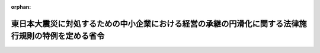 .. _423M60000400067_20210802_503M60000400065:

:orphan:

====================================================================================================
東日本大震災に対処するための中小企業における経営の承継の円滑化に関する法律施行規則の特例を定める省令
====================================================================================================

.. raw:: html
    
    
    <main id="contentsLaw" class="active">
    <div id="innerDocument" class="active">
    
    
    
    
    <div style="margin-bottom: 12px;">
    <div id="lawTitleNo" style="font-size: 1.067rem; font-weight: bold;" class="_shokanBoxParent">平成二十三年経済産業省令第六十七号<div class="_shokanBox"></div>
    <div class="_inyoBox" id="_inyo_"></div>
    </div>
    <div id="lawTitle" style="margin-left: 3rem; font-size: 1.5rem; font-weight: bold; line-height: 1.25em;" class="_shokanBoxParent">
    <span data-xpath="">東日本大震災に対処するための中小企業における経営の承継の円滑化に関する法律施行規則の特例を定める省令</span><div class="_shokanBox" id="_shokan_"><div class="_shokanBtnIcons"></div></div>
    <div class="_inyoBox" id="_inyo_"></div>
    </div>
    </div><section id="EnactStatement" class="active EnactStatement"><div class="_div_EnactStatement _shokanBoxParent" style="text-indent: 1em;">
    <span data-xpath="">中小企業における経営の承継の円滑化に関する法律（平成二十年法律第三十三号）第十二条の規定に基づき、並びに同法を実施するため、東日本大震災に対処するための中小企業における経営の承継の円滑化に関する法律施行規則の特例を定める省令を次のとおり定める。</span><div class="_shokanBox" id="_shokan_"><div class="_shokanBtnIcons"></div></div>
    <div class="_inyoBox" id="_inyo_"></div>
    </div></section><section id="MainProvision" class="active MainProvision"><section id="" class="active Article"><div style="margin-left: 1em; font-weight: bold;" class="_div_ArticleCaption _shokanBoxParent">
    <span data-xpath="">（定義）</span><div class="_shokanBox" id="_shokan_"><div class="_shokanBtnIcons"></div></div>
    <div class="_inyoBox" id="_inyo_"></div>
    </div>
    <div style="margin-left: 1em; text-indent: -1em;" id="" class="_div_ArticleTitle _shokanBoxParent">
    <span style="font-weight: bold;">第一条</span>　<span data-xpath="">この省令において「東日本大震災」とは、平成二十三年三月十一日に発生した東北地方太平洋沖地震及びこれに伴う原子力発電所の事故による災害をいう。</span><div class="_shokanBox" id="_shokan_"><div class="_shokanBtnIcons"></div></div>
    <div class="_inyoBox" id="_inyo_"></div>
    </div>
    <div style="margin-left: 1em; text-indent: -1em;" class="_div_ParagraphSentence _shokanBoxParent">
    <span style="font-weight: bold;">２</span>　<span data-xpath="">この省令において「中小企業者」とは、中小企業における経営の承継の円滑化に関する法律（以下「法」という。）第二条に規定する中小企業者をいう。</span><div class="_shokanBox" id="_shokan_"><div class="_shokanBtnIcons"></div></div>
    <div class="_inyoBox" id="_inyo_"></div>
    </div>
    <div style="margin-left: 1em; text-indent: -1em;" class="_div_ParagraphSentence _shokanBoxParent">
    <span style="font-weight: bold;">３</span>　<span data-xpath="">この省令において「特定贈与認定中小企業者」とは、中小企業における経営の承継の円滑化に関する法律施行規則（平成二十一年経済産業省令第二十二号。以下「規則」という。）第九条第二項に規定する特別贈与認定中小企業者のうち、法第十二条第一項の認定（規則第六条第一項第七号の事由に係るものに限る。）に係る贈与（遺贈（贈与をした者（以下「贈与者」という。）の死亡により効力を生ずる贈与を含む。以下同じ。）に含まれる贈与を除く。以下同じ。）の時が東日本大震災の発生前であった中小企業者をいう。</span><div class="_shokanBox" id="_shokan_"><div class="_shokanBtnIcons"></div></div>
    <div class="_inyoBox" id="_inyo_"></div>
    </div>
    <div style="margin-left: 1em; text-indent: -1em;" class="_div_ParagraphSentence _shokanBoxParent">
    <span style="font-weight: bold;">４</span>　<span data-xpath="">この省令において「特定相続認定中小企業者」とは、規則第九条第三項に規定する特別相続認定中小企業者のうち、法第十二条第一項の認定（規則第六条第一項第八号の事由に係るものに限る。）に係る相続の開始の日が、法の施行の日（平成二十年十月一日）からこの省令の施行の日（以下「施行日」という。）以後六月を経過する日までの間である中小企業者をいう。</span><div class="_shokanBox" id="_shokan_"><div class="_shokanBtnIcons"></div></div>
    <div class="_inyoBox" id="_inyo_"></div>
    </div>
    <div style="margin-left: 1em; text-indent: -1em;" class="_div_ParagraphSentence _shokanBoxParent">
    <span style="font-weight: bold;">５</span>　<span data-xpath="">この省令において「贈与認定前中小企業者」とは、中小企業者の代表者（当該代表者に係る贈与者からの贈与の時以後において代表者である者に限る。）が東日本大震災の発生前に贈与により取得した当該中小企業者の株式等（株式（株主総会において決議をすることができる事項の全部につき議決権を行使することができない株式を除く。）又は持分をいう。以下同じ。）に係る贈与税を納付することが見込まれる場合において、法第十二条第一項の認定（規則第六条第一項第七号の事由に係るものに限る。）を受けようとする会社である中小企業者をいう。</span><div class="_shokanBox" id="_shokan_"><div class="_shokanBtnIcons"></div></div>
    <div class="_inyoBox" id="_inyo_"></div>
    </div>
    <div style="margin-left: 1em; text-indent: -1em;" class="_div_ParagraphSentence _shokanBoxParent">
    <span style="font-weight: bold;">６</span>　<span data-xpath="">この省令において「相続認定前中小企業者」とは、中小企業者の代表者（当該代表者の被相続人（遺贈をした者を含む。）の相続の開始の日の翌日から五月を経過する日以後において代表者である者に限る。）が法の施行の日（平成二十年十月一日）から施行日以後六月を経過する日までの間に相続又は遺贈により取得した当該中小企業者の株式等に係る相続税を納付することが見込まれる場合において、法第十二条第一項の認定（規則第六条第一項第八号の事由に係るものに限る。）を受けようとする会社である中小企業者をいう。</span><div class="_shokanBox" id="_shokan_"><div class="_shokanBtnIcons"></div></div>
    <div class="_inyoBox" id="_inyo_"></div>
    </div>
    <div style="margin-left: 1em; text-indent: -1em;" class="_div_ParagraphSentence _shokanBoxParent">
    <span style="font-weight: bold;">７</span>　<span data-xpath="">この省令において「常時使用する従業員」とは、規則第一条第六項に規定する常時使用する従業員をいう。</span><div class="_shokanBox" id="_shokan_"><div class="_shokanBtnIcons"></div></div>
    <div class="_inyoBox" id="_inyo_"></div>
    </div>
    <div style="margin-left: 1em; text-indent: -1em;" class="_div_ParagraphSentence _shokanBoxParent">
    <span style="font-weight: bold;">８</span>　<span data-xpath="">この省令において「警戒区域設定指示等」とは、平成二十三年三月十一日に発生した東北地方太平洋沖地震に伴う原子力発電所の事故に関して原子力災害対策特別措置法（平成十一年法律第百五十六号）第十五条第三項又は第二十条第二項の規定により内閣総理大臣又は原子力災害対策本部長（同法第十七条第一項に規定する原子力災害対策本部長をいう。）が市町村長又は都道府県知事に対して行った次に掲げる指示をいう。</span><div class="_shokanBox" id="_shokan_"><div class="_shokanBtnIcons"></div></div>
    <div class="_inyoBox" id="_inyo_"></div>
    </div>
    <div id="" style="margin-left: 2em; text-indent: -1em;" class="_div_ItemSentence _shokanBoxParent">
    <span style="font-weight: bold;">一</span>　<span data-xpath="">原子力災害対策特別措置法第二十八条第二項の規定により読み替えて適用される災害対策基本法（昭和三十六年法律第二百二十三号）第六十三条第一項の規定による警戒区域の設定を行うことの指示</span><div class="_shokanBox" id="_shokan_"><div class="_shokanBtnIcons"></div></div>
    <div class="_inyoBox" id="_inyo_"></div>
    </div>
    <div id="" style="margin-left: 2em; text-indent: -1em;" class="_div_ItemSentence _shokanBoxParent">
    <span style="font-weight: bold;">二</span>　<span data-xpath="">住民に対し避難のための立退きを行うことを求める指示、勧告、助言その他の行為を行うことの指示</span><div class="_shokanBox" id="_shokan_"><div class="_shokanBtnIcons"></div></div>
    <div class="_inyoBox" id="_inyo_"></div>
    </div></section><section id="" class="active Article"><div style="margin-left: 1em; font-weight: bold;" class="_div_ArticleCaption _shokanBoxParent">
    <span data-xpath="">（東日本大震災により被害を受けた中小企業者に対する経済産業大臣の確認）</span><div class="_shokanBox" id="_shokan_"><div class="_shokanBtnIcons"></div></div>
    <div class="_inyoBox" id="_inyo_"></div>
    </div>
    <div style="margin-left: 1em; text-indent: -1em;" id="" class="_div_ArticleTitle _shokanBoxParent">
    <span style="font-weight: bold;">第二条</span>　<span data-xpath="">特定贈与認定中小企業者、特定相続認定中小企業者、贈与認定前中小企業者又は相続認定前中小企業者（以下「震災特例中小企業者」と総称する。）は、それぞれ次に掲げる事由のいずれかに該当することについて、経済産業大臣の確認を受けることができる。</span><div class="_shokanBox" id="_shokan_"><div class="_shokanBtnIcons"></div></div>
    <div class="_inyoBox" id="_inyo_"></div>
    </div>
    <div id="" style="margin-left: 2em; text-indent: -1em;" class="_div_ItemSentence _shokanBoxParent">
    <span style="font-weight: bold;">一</span>　<span data-xpath="">平成二十三年三月十日における当該震災特例中小企業者の資産の帳簿価額の総額に対する当該震災特例中小企業者の次に掲げる資産（規則第一条第十七項第二号に規定する特定資産を除く。）の帳簿価額の合計額の割合が百分の三十以上であること。</span><div class="_shokanBox" id="_shokan_"><div class="_shokanBtnIcons"></div></div>
    <div class="_inyoBox" id="_inyo_"></div>
    </div>
    <div style="margin-left: 3em; text-indent: -1em;" class="_div_Subitem1Sentence _shokanBoxParent">
    <span style="font-weight: bold;">イ</span>　<span data-xpath="">東日本大震災により滅失（通常の修繕によっては原状回復が困難な損壊を含む。）をした資産</span><div class="_shokanBox" id="_shokan_"><div class="_shokanBtnIcons"></div></div>
    <div class="_inyoBox"></div>
    </div>
    <div style="margin-left: 3em; text-indent: -1em;" class="_div_Subitem1Sentence _shokanBoxParent">
    <span style="font-weight: bold;">ロ</span>　<span data-xpath="">警戒区域設定指示等が行われた日において当該警戒区域設定指示等の対象区域内に所在していた資産（イに掲げるものを除く。）</span><div class="_shokanBox" id="_shokan_"><div class="_shokanBtnIcons"></div></div>
    <div class="_inyoBox"></div>
    </div>
    <div id="" style="margin-left: 2em; text-indent: -1em;" class="_div_ItemSentence _shokanBoxParent">
    <span style="font-weight: bold;">二</span>　<span data-xpath="">当該震災特例中小企業者の平成二十三年三月十日における常時使用する従業員の数に対する当該震災特例中小企業者の次に掲げる事業所（以下「被災事業所」という。）の常時使用する従業員の数の合計数の割合が百分の二十以上であること。</span><div class="_shokanBox" id="_shokan_"><div class="_shokanBtnIcons"></div></div>
    <div class="_inyoBox" id="_inyo_"></div>
    </div>
    <div style="margin-left: 3em; text-indent: -1em;" class="_div_Subitem1Sentence _shokanBoxParent">
    <span style="font-weight: bold;">イ</span>　<span data-xpath="">平成二十三年三月十一日から同年九月十日までの間継続して常時使用する従業員が当該震災特例中小企業者の本来の業務に従事することができないと認められる事業所（東日本大震災により滅失し、又はその全部若しくは一部が損壊したものに限る。）において、同年三月十日に使用していた常時使用する従業員の数</span><div class="_shokanBox" id="_shokan_"><div class="_shokanBtnIcons"></div></div>
    <div class="_inyoBox"></div>
    </div>
    <div style="margin-left: 3em; text-indent: -1em;" class="_div_Subitem1Sentence _shokanBoxParent">
    <span style="font-weight: bold;">ロ</span>　<span data-xpath="">警戒区域設定指示等が行われた日において当該警戒区域設定指示等の対象区域内に所在していた事業所（イの事業所を除く。）において、同日の前日に使用していた常時使用する従業員の数</span><div class="_shokanBox" id="_shokan_"><div class="_shokanBtnIcons"></div></div>
    <div class="_inyoBox"></div>
    </div>
    <div id="" style="margin-left: 2em; text-indent: -1em;" class="_div_ItemSentence _shokanBoxParent">
    <span style="font-weight: bold;">三</span>　<span data-xpath="">当該震災特例中小企業者（東日本大震災の発生直前において指定地域（東日本大震災の被災者等に係る国税関係法律の臨時特例に関する法律（平成二十三年法律第二十九号）第三十四条第一項に規定する指定地域をいう。）内に本店を有していた会社又は現にその事業の用に供していた建物が東日本大震災により滅失若しくは損壊をした会社に限る。）のイに掲げる金額に対するロに掲げる金額の割合が百分の七十以下であること。</span><div class="_shokanBox" id="_shokan_"><div class="_shokanBtnIcons"></div></div>
    <div class="_inyoBox" id="_inyo_"></div>
    </div>
    <div style="margin-left: 3em; text-indent: -1em;" class="_div_Subitem1Sentence _shokanBoxParent">
    <span style="font-weight: bold;">イ</span>　<span data-xpath="">平成二十二年三月十一日から同年九月十日までの間における売上金額</span><div class="_shokanBox" id="_shokan_"><div class="_shokanBtnIcons"></div></div>
    <div class="_inyoBox"></div>
    </div>
    <div style="margin-left: 3em; text-indent: -1em;" class="_div_Subitem1Sentence _shokanBoxParent">
    <span style="font-weight: bold;">ロ</span>　<span data-xpath="">平成二十三年三月十一日から同年九月十日までの間における売上金額</span><div class="_shokanBox" id="_shokan_"><div class="_shokanBtnIcons"></div></div>
    <div class="_inyoBox"></div>
    </div>
    <div style="margin-left: 1em; text-indent: -1em;" class="_div_ParagraphSentence _shokanBoxParent">
    <span style="font-weight: bold;">２</span>　<span data-xpath="">前項の確認を受けようとする震災特例中小企業者は、特定贈与認定中小企業者及び特定相続認定中小企業者（法第十二条第一項の認定（規則第六条第一項第八号の事由に係るものに限る。）に係る相続の開始の日が施行日前であった中小企業者に限る。）にあっては施行日から施行日以後一年を経過する日までの間に、特定相続認定中小企業者（当該認定に係る相続の開始の日が施行日から施行日以後六月を経過する日までの間である中小企業者に限る。）、贈与認定前中小企業者及び相続認定前中小企業者にあっては規則第七条第二項又は第三項に規定する提出期限までに、様式第一による申請書に、当該申請書の写し一通及び次の各号に掲げる確認の区分に応じ当該各号に定める書類（当該確認に係る事由のうち当該震災特例中小企業者に生じているものを証するために必要なものに限る。）を添付して、経済産業大臣に提出するものとする。</span><span data-xpath="">ただし、当該一年を経過する日又は当該提出期限（以下この項において「期限」と総称する。）までに提出されなかった場合においても、経済産業大臣が期限内に提出されなかったことについて提出者の責めに帰することができないやむを得ない事情があると認める場合において、当該事情がやんだ後遅滞なく当該申請書及び当該事情の詳細を記載した書類が提出されたときは、当該申請書が当該期限内に提出されたものとみなす。</span><div class="_shokanBox" id="_shokan_"><div class="_shokanBtnIcons"></div></div>
    <div class="_inyoBox" id="_inyo_"></div>
    </div>
    <div id="" style="margin-left: 2em; text-indent: -1em;" class="_div_ItemSentence _shokanBoxParent">
    <span style="font-weight: bold;">一</span>　<span data-xpath="">前項の確認（同項第一号に係るものに限る。）</span><div class="_shokanBox" id="_shokan_"><div class="_shokanBtnIcons"></div></div>
    <div class="_inyoBox" id="_inyo_"></div>
    </div>
    <div style="margin-left: 3em; text-indent: -1em;" class="_div_Subitem1Sentence _shokanBoxParent">
    <span style="font-weight: bold;">イ</span>　<span data-xpath="">当該震災特例中小企業者の貸借対照表その他の書類で平成二十三年三月十日における当該震災特例中小企業者の資産の帳簿価額の総額並びに前項第一号イ及びロに規定する資産の帳簿価額の合計額を証するもの</span><div class="_shokanBox" id="_shokan_"><div class="_shokanBtnIcons"></div></div>
    <div class="_inyoBox"></div>
    </div>
    <div style="margin-left: 3em; text-indent: -1em;" class="_div_Subitem1Sentence _shokanBoxParent">
    <span style="font-weight: bold;">ロ</span>　<span data-xpath="">前項第一号イに規定する資産の所在地の市町村長又は特別区の区長の証明書その他の書類で当該資産が東日本大震災により滅失（通常の修繕によっては原状回復が困難な損壊を含む。）をした旨を証するもの</span><div class="_shokanBox" id="_shokan_"><div class="_shokanBtnIcons"></div></div>
    <div class="_inyoBox"></div>
    </div>
    <div style="margin-left: 3em; text-indent: -1em;" class="_div_Subitem1Sentence _shokanBoxParent">
    <span style="font-weight: bold;">ハ</span>　<span data-xpath="">前項第一号ロに規定する資産が警戒区域設定指示等が行われた日において当該警戒区域設定指示等の対象区域内に所在していた旨を証する書類</span><div class="_shokanBox" id="_shokan_"><div class="_shokanBtnIcons"></div></div>
    <div class="_inyoBox"></div>
    </div>
    <div style="margin-left: 3em; text-indent: -1em;" class="_div_Subitem1Sentence _shokanBoxParent">
    <span style="font-weight: bold;">ニ</span>　<span data-xpath="">イからハまでに掲げるもののほか、前項の確認（同項第一号に係るものに限る。）の参考となる書類</span><div class="_shokanBox" id="_shokan_"><div class="_shokanBtnIcons"></div></div>
    <div class="_inyoBox"></div>
    </div>
    <div id="" style="margin-left: 2em; text-indent: -1em;" class="_div_ItemSentence _shokanBoxParent">
    <span style="font-weight: bold;">二</span>　<span data-xpath="">前項の確認（同項第二号に係るものに限る。）</span><div class="_shokanBox" id="_shokan_"><div class="_shokanBtnIcons"></div></div>
    <div class="_inyoBox" id="_inyo_"></div>
    </div>
    <div style="margin-left: 3em; text-indent: -1em;" class="_div_Subitem1Sentence _shokanBoxParent">
    <span style="font-weight: bold;">イ</span>　<span data-xpath="">平成二十三年三月十日又は警戒区域設定指示等が行われた日の前日における当該震災特例中小企業者の規則第一条第六項に規定する従業員数証明書（被災事業所の常時使用する従業員の数が当該従業員数証明書に記載された事項によって明らかにすることができないときは、当該従業員数証明書及び当該被災事業所の常時使用する従業員の数を明らかにする書類）</span><div class="_shokanBox" id="_shokan_"><div class="_shokanBtnIcons"></div></div>
    <div class="_inyoBox"></div>
    </div>
    <div style="margin-left: 3em; text-indent: -1em;" class="_div_Subitem1Sentence _shokanBoxParent">
    <span style="font-weight: bold;">ロ</span>　<span data-xpath="">前項第二号イに規定する事業所の常時使用する従業員が平成二十三年三月十一日から同年九月十日までの間継続して当該震災特例中小企業者の本来の業務に従事することができなかったことを証する書類</span><div class="_shokanBox" id="_shokan_"><div class="_shokanBtnIcons"></div></div>
    <div class="_inyoBox"></div>
    </div>
    <div style="margin-left: 3em; text-indent: -1em;" class="_div_Subitem1Sentence _shokanBoxParent">
    <span style="font-weight: bold;">ハ</span>　<span data-xpath="">前項第二号イに規定する事業所の所在地の市町村長又は特別区の区長の証明書その他の書類で当該事業所が東日本大震災により滅失し、又はその全部若しくは一部が損壊した旨を証するもの</span><div class="_shokanBox" id="_shokan_"><div class="_shokanBtnIcons"></div></div>
    <div class="_inyoBox"></div>
    </div>
    <div style="margin-left: 3em; text-indent: -1em;" class="_div_Subitem1Sentence _shokanBoxParent">
    <span style="font-weight: bold;">ニ</span>　<span data-xpath="">前項第二号ロに規定する事業所が警戒区域設定指示等が行われた日において当該警戒区域設定指示等の対象区域内に所在していた旨を証する書類</span><div class="_shokanBox" id="_shokan_"><div class="_shokanBtnIcons"></div></div>
    <div class="_inyoBox"></div>
    </div>
    <div style="margin-left: 3em; text-indent: -1em;" class="_div_Subitem1Sentence _shokanBoxParent">
    <span style="font-weight: bold;">ホ</span>　<span data-xpath="">イからニまでに掲げるもののほか、前項の確認（同項第二号に係るものに限る。）の参考となる書類</span><div class="_shokanBox" id="_shokan_"><div class="_shokanBtnIcons"></div></div>
    <div class="_inyoBox"></div>
    </div>
    <div id="" style="margin-left: 2em; text-indent: -1em;" class="_div_ItemSentence _shokanBoxParent">
    <span style="font-weight: bold;">三</span>　<span data-xpath="">前項の確認（同項第三号に係るものに限る。）</span><div class="_shokanBox" id="_shokan_"><div class="_shokanBtnIcons"></div></div>
    <div class="_inyoBox" id="_inyo_"></div>
    </div>
    <div style="margin-left: 3em; text-indent: -1em;" class="_div_Subitem1Sentence _shokanBoxParent">
    <span style="font-weight: bold;">イ</span>　<span data-xpath="">当該震災特例中小企業者の平成二十二年三月十一日から同年九月十日までの間における売上金額及び平成二十三年三月十一日から同年九月十日までの間における売上金額を証する書類</span><div class="_shokanBox" id="_shokan_"><div class="_shokanBtnIcons"></div></div>
    <div class="_inyoBox"></div>
    </div>
    <div style="margin-left: 3em; text-indent: -1em;" class="_div_Subitem1Sentence _shokanBoxParent">
    <span style="font-weight: bold;">ロ</span>　<span data-xpath="">当該震災特例中小企業者の登記事項証明書（東日本大震災の発生直前における本店所在地が記載されているものに限る。）</span><div class="_shokanBox" id="_shokan_"><div class="_shokanBtnIcons"></div></div>
    <div class="_inyoBox"></div>
    </div>
    <div style="margin-left: 3em; text-indent: -1em;" class="_div_Subitem1Sentence _shokanBoxParent">
    <span style="font-weight: bold;">ハ</span>　<span data-xpath="">前項第三号の建物が東日本大震災により被害を受けたことについて当該建物の所在地の市町村長又は特別区の区長の証明書その他の書類で当該建物が東日本大震災により滅失し、又は損壊した旨を証するもの</span><div class="_shokanBox" id="_shokan_"><div class="_shokanBtnIcons"></div></div>
    <div class="_inyoBox"></div>
    </div>
    <div style="margin-left: 3em; text-indent: -1em;" class="_div_Subitem1Sentence _shokanBoxParent">
    <span style="font-weight: bold;">ニ</span>　<span data-xpath="">イからハまでに掲げるもののほか、前項の確認（同項第三号に係るものに限る。）の参考となる書類</span><div class="_shokanBox" id="_shokan_"><div class="_shokanBtnIcons"></div></div>
    <div class="_inyoBox"></div>
    </div>
    <div style="margin-left: 1em; text-indent: -1em;" class="_div_ParagraphSentence _shokanBoxParent">
    <span style="font-weight: bold;">３</span>　<span data-xpath="">経済産業大臣は、前項の確認の申請を受けた場合において、第一項各号のいずれかに該当することについて確認をしたときは様式第二による確認書を交付し、当該確認をしない旨の決定をしたときは様式第三により申請者である震災特例中小企業者に対して通知しなければならない。</span><div class="_shokanBox" id="_shokan_"><div class="_shokanBtnIcons"></div></div>
    <div class="_inyoBox" id="_inyo_"></div>
    </div>
    <div style="margin-left: 1em; text-indent: -1em;" class="_div_ParagraphSentence _shokanBoxParent">
    <span style="font-weight: bold;">４</span>　<span data-xpath="">経済産業大臣は、第一項の確認を受けた震災特例中小企業者について、偽りその他不正の手段により当該確認を受けたことが判明したときは、その確認を取り消すことができる。</span><div class="_shokanBox" id="_shokan_"><div class="_shokanBtnIcons"></div></div>
    <div class="_inyoBox" id="_inyo_"></div>
    </div>
    <div style="margin-left: 1em; text-indent: -1em;" class="_div_ParagraphSentence _shokanBoxParent">
    <span style="font-weight: bold;">５</span>　<span data-xpath="">経済産業大臣は、前項の規定により確認を取り消したときは、様式第四により当該確認を受けていた震災特例中小企業者にその旨を通知しなければならない。</span><div class="_shokanBox" id="_shokan_"><div class="_shokanBtnIcons"></div></div>
    <div class="_inyoBox" id="_inyo_"></div>
    </div></section><section id="" class="active Article"><div style="margin-left: 1em; font-weight: bold;" class="_div_ArticleCaption _shokanBoxParent">
    <span data-xpath="">（経済産業大臣の認定の特例等）</span><div class="_shokanBox" id="_shokan_"><div class="_shokanBtnIcons"></div></div>
    <div class="_inyoBox" id="_inyo_"></div>
    </div>
    <div style="margin-left: 1em; text-indent: -1em;" id="" class="_div_ArticleTitle _shokanBoxParent">
    <span style="font-weight: bold;">第三条</span>　<span data-xpath="">特定贈与認定中小企業者が前条第一項の確認を受けた場合における規則第九条第二項第三号（常時使用する従業員の数）、第十二号（資産保有型会社）及び第十三号（資産運用型会社）の規定の適用については、次に定めるところによる。</span><div class="_shokanBox" id="_shokan_"><div class="_shokanBtnIcons"></div></div>
    <div class="_inyoBox" id="_inyo_"></div>
    </div>
    <div id="" style="margin-left: 2em; text-indent: -1em;" class="_div_ItemSentence _shokanBoxParent">
    <span style="font-weight: bold;">一</span>　<span data-xpath="">前条第一項の確認（同項第一号に係るものに限る。）を受けた特定贈与認定中小企業者が平成二十三年三月十一日以後に規則第九条第二項第三号、第十二号又は第十三号に規定する事実に該当することとなった場合であっても、当該特定贈与認定中小企業者は、これらの事実に該当しないものとみなす。</span><div class="_shokanBox" id="_shokan_"><div class="_shokanBtnIcons"></div></div>
    <div class="_inyoBox" id="_inyo_"></div>
    </div>
    <div id="" style="margin-left: 2em; text-indent: -1em;" class="_div_ItemSentence _shokanBoxParent">
    <span style="font-weight: bold;">二</span>　<span data-xpath="">前条第一項の確認（同項第二号に係るものに限る。）を受けた特定贈与認定中小企業者が平成二十三年三月十一日以後に規則第九条第二項第十二号若しくは第十三号に規定する事実に該当することとなった場合又は当該特定贈与認定中小企業者の贈与雇用判定期間（規則第九条第二項第三号の贈与雇用判定期間をいう。以下同じ。）の末日若しくは臨時贈与雇用判定期間（同号の臨時贈与雇用判定期間をいう。以下同じ。）の末日において、当該贈与雇用判定期間内若しくは当該臨時贈与雇用判定期間内に存する当該特定贈与認定中小企業者の贈与報告基準日（規則第十二条第一項に規定する贈与報告基準日をいう。以下同じ。）における被災事業所の常時使用する従業員の数の合計を当該贈与雇用判定期間内又は当該臨時贈与雇用判定期間内に存する当該贈与報告基準日の数で除して計算した数（その数に一未満の端数があるときは、その端数を切り上げた数）が、法第十二条第一項の認定（規則第六条第一項第七号の事由に係るものに限る。）に係る贈与の時における常時使用する従業員の数に百分の八十を乗じて計算した数（その数に一未満の端数があるときは、その端数を切り上げた数。以下この号において同じ。）を下回る数となったことにより当該特定贈与認定中小企業者が規則第九条第二項第三号に規定する事実に該当することとなった場合（当該特定贈与認定中小企業者の事業所のうちに被災事業所以外の事業所がある場合にあっては、当該贈与雇用判定期間の末日又は当該臨時贈与雇用判定期間の末日において、当該贈与雇用判定期間内又は当該臨時贈与雇用判定期間内に存する当該特定贈与認定中小企業者の当該贈与報告基準日における当該事業所の常時使用する従業員の数の合計を当該贈与雇用判定期間内又は当該臨時贈与雇用判定期間内に存する当該贈与報告基準日の数で除して計算した数（その数に一未満の端数があるときは、その端数を切り上げた数）が、当該認定に係る贈与の時における当該事業所の常時使用する従業員の数に百分の八十を乗じて計算した数を下回らない数である場合に限る。）であっても、当該特定贈与認定中小企業者は、これらの事実に該当しないものとみなす。</span><div class="_shokanBox" id="_shokan_"><div class="_shokanBtnIcons"></div></div>
    <div class="_inyoBox" id="_inyo_"></div>
    </div>
    <div id="" style="margin-left: 2em; text-indent: -1em;" class="_div_ItemSentence _shokanBoxParent">
    <span style="font-weight: bold;">三</span>　<span data-xpath="">前条第一項の確認（同項第三号に係るものに限る。）を受けた特定贈与認定中小企業者が平成二十三年三月十一日以後に規則第九条第二項第三号に規定する事実に該当することとなった場合であっても、各売上事業年度（規則第十二条第一項第六号に規定する贈与報告基準事業年度のうち、平成二十三年三月十一日の属する事業年度以前の事業年度を除いたものをいう。以下この号及び次号並びに次項において同じ。）における売上割合（当該特定贈与認定中小企業者の震災直前事業年度（平成二十三年三月十一日の属する事業年度の直前の事業年度をいう。以下この号及び次項において同じ。）における売上金額に当該売上事業年度の月数を乗じてこれを当該震災直前事業年度の月数で除して計算した金額に対する当該特定贈与認定中小企業者の当該売上事業年度における売上金額の割合をいう。以下この号及び次号並びに次項において同じ。）の合計を贈与雇用判定期間の末日又は臨時贈与雇用判定期間の末日において当該各売上事業年度の数で除して計算した割合（以下この号において「売上割合の平均値」という。）の次に掲げる場合の区分に応じた各雇用基準日（当該売上事業年度の翌事業年度中にある贈与報告基準日（以下次号及び次項において「特定基準日」という。）の翌日から一年を経過する日をいう。以下この号及び次項において同じ。）における雇用割合（当該特定贈与認定中小企業者の法第十二条第一項の認定（規則第六条第一項第七号の事由に係るものに限る。）に係る贈与の時における常時使用する従業員の数に対する当該特定贈与認定中小企業者の当該雇用基準日における常時使用する従業員の数の割合をいう。以下次号及び次項において同じ。）の合計を贈与雇用判定期間の末日又は臨時贈与雇用判定期間の末日の翌日以後最初に到来する雇用基準日において当該売上事業年度に係る雇用基準日の数で除して計算した割合が次に定める割合以上であるときに限り、当該特定贈与認定中小企業者は、贈与雇用判定期間の末日又は臨時贈与雇用判定期間の末日において、当該事実に該当しないものとみなす。</span><div class="_shokanBox" id="_shokan_"><div class="_shokanBtnIcons"></div></div>
    <div class="_inyoBox" id="_inyo_"></div>
    </div>
    <div style="margin-left: 3em; text-indent: -1em;" class="_div_Subitem1Sentence _shokanBoxParent">
    <span style="font-weight: bold;">イ</span>　<span data-xpath="">売上割合の平均値が百分の百以上の場合</span>　<span data-xpath="">百分の八十</span><div class="_shokanBox" id="_shokan_"><div class="_shokanBtnIcons"></div></div>
    <div class="_inyoBox"></div>
    </div>
    <div style="margin-left: 3em; text-indent: -1em;" class="_div_Subitem1Sentence _shokanBoxParent">
    <span style="font-weight: bold;">ロ</span>　<span data-xpath="">売上割合の平均値が百分の七十以上百分の百未満の場合</span>　<span data-xpath="">百分の四十</span><div class="_shokanBox" id="_shokan_"><div class="_shokanBtnIcons"></div></div>
    <div class="_inyoBox"></div>
    </div>
    <div style="margin-left: 3em; text-indent: -1em;" class="_div_Subitem1Sentence _shokanBoxParent">
    <span style="font-weight: bold;">ハ</span>　<span data-xpath="">売上割合の平均値が百分の七十未満の場合</span>　<span data-xpath="">零</span><div class="_shokanBox" id="_shokan_"><div class="_shokanBtnIcons"></div></div>
    <div class="_inyoBox"></div>
    </div>
    <div id="" style="margin-left: 2em; text-indent: -1em;" class="_div_ItemSentence _shokanBoxParent">
    <span style="font-weight: bold;">四</span>　<span data-xpath="">前条第一項の確認（同項第三号に係るものに限る。）を受けた特定贈与認定中小企業者が平成二十三年三月十一日以後に規則第九条第二項第十二号又は第十三号に規定する事実に該当することとなった場合であっても、売上割合の次に掲げる場合の区分に応じた雇用割合が次に定める割合以上であるときに限り、当該特定贈与認定中小企業者は、特定基準日の直前の贈与報告基準日（当該特定基準日が平成二十三年三月十一日以後最初に到来する特定基準日である場合にあっては、平成二十三年三月十一日。次項において同じ。）の翌日から売上割合が東日本大震災の発生後最初に百分の百以上となった売上事業年度にある特定基準日までの期間は、これらの事実に該当しないものとみなす。</span><div class="_shokanBox" id="_shokan_"><div class="_shokanBtnIcons"></div></div>
    <div class="_inyoBox" id="_inyo_"></div>
    </div>
    <div style="margin-left: 3em; text-indent: -1em;" class="_div_Subitem1Sentence _shokanBoxParent">
    <span style="font-weight: bold;">イ</span>　<span data-xpath="">売上割合が百分の百以上の場合</span>　<span data-xpath="">百分の八十</span><div class="_shokanBox" id="_shokan_"><div class="_shokanBtnIcons"></div></div>
    <div class="_inyoBox"></div>
    </div>
    <div style="margin-left: 3em; text-indent: -1em;" class="_div_Subitem1Sentence _shokanBoxParent">
    <span style="font-weight: bold;">ロ</span>　<span data-xpath="">売上割合が百分の七十以上百分の百未満の場合</span>　<span data-xpath="">百分の四十</span><div class="_shokanBox" id="_shokan_"><div class="_shokanBtnIcons"></div></div>
    <div class="_inyoBox"></div>
    </div>
    <div style="margin-left: 3em; text-indent: -1em;" class="_div_Subitem1Sentence _shokanBoxParent">
    <span style="font-weight: bold;">ハ</span>　<span data-xpath="">売上割合が百分の七十未満の場合</span>　<span data-xpath="">零</span><div class="_shokanBox" id="_shokan_"><div class="_shokanBtnIcons"></div></div>
    <div class="_inyoBox"></div>
    </div>
    <div style="margin-left: 1em; text-indent: -1em;" class="_div_ParagraphSentence _shokanBoxParent">
    <span style="font-weight: bold;">２</span>　<span data-xpath="">前条第一項の確認（同項第三号に係るものに限る。）を受けた特定贈与認定中小企業者は、引き続いて前項第三号の規定の適用を受けようとする場合には、特定基準日（雇用割合に係る報告のうち最後の特定基準日に係るものについては、当該最後の特定基準日から一年を経過する日）の翌日から三月を経過する日までに、売上割合及び雇用割合を、様式第五による報告書に次に掲げる書類（当該売上割合及び当該雇用割合を計算するために必要なものに限る。）を添付して、経済産業大臣に報告しなければならない。</span><div class="_shokanBox" id="_shokan_"><div class="_shokanBtnIcons"></div></div>
    <div class="_inyoBox" id="_inyo_"></div>
    </div>
    <div id="" style="margin-left: 2em; text-indent: -1em;" class="_div_ItemSentence _shokanBoxParent">
    <span style="font-weight: bold;">一</span>　<span data-xpath="">震災直前事業年度及び売上事業年度における損益計算書</span><div class="_shokanBox" id="_shokan_"><div class="_shokanBtnIcons"></div></div>
    <div class="_inyoBox" id="_inyo_"></div>
    </div>
    <div id="" style="margin-left: 2em; text-indent: -1em;" class="_div_ItemSentence _shokanBoxParent">
    <span style="font-weight: bold;">二</span>　<span data-xpath="">特定基準日の直前の贈与報告基準日の翌日から当該特定基準日までの期間に到来する雇用基準日における当該特定贈与認定中小企業者の従業員数証明書</span><div class="_shokanBox" id="_shokan_"><div class="_shokanBtnIcons"></div></div>
    <div class="_inyoBox" id="_inyo_"></div>
    </div>
    <div id="" style="margin-left: 2em; text-indent: -1em;" class="_div_ItemSentence _shokanBoxParent">
    <span style="font-weight: bold;">三</span>　<span data-xpath="">前二号に掲げるもののほか、当該報告の参考となる書類</span><div class="_shokanBox" id="_shokan_"><div class="_shokanBtnIcons"></div></div>
    <div class="_inyoBox" id="_inyo_"></div>
    </div>
    <div style="margin-left: 1em; text-indent: -1em;" class="_div_ParagraphSentence _shokanBoxParent">
    <span style="font-weight: bold;">３</span>　<span data-xpath="">特定贈与認定中小企業者が前条第一項の確認を受けた場合における規則第十条（合併）及び規則第十一条（株式交換又は株式移転）の規定の適用については、規則第十条第一項及び規則第十一条第一項中「次に掲げる」とあるのは「次（第五号に掲げる事由を除く。）に掲げる」と、「、風俗営業会社又は資産保有型会社」とあるのは「又は風俗営業会社」とする。</span><span data-xpath="">ただし、当該特定贈与認定中小企業者が、前条第一項の確認（同項第三号に係るものに限る。）を受けていた場合であって第一項第三号の規定の適用がないときは、この限りでない。</span><div class="_shokanBox" id="_shokan_"><div class="_shokanBtnIcons"></div></div>
    <div class="_inyoBox" id="_inyo_"></div>
    </div>
    <div style="margin-left: 1em; text-indent: -1em;" class="_div_ParagraphSentence _shokanBoxParent">
    <span style="font-weight: bold;">４</span>　<span data-xpath="">特定贈与認定中小企業者が第二条第一項の確認を受けた場合における規則第十二条（報告）の適用については、同条中「一通」とあるのは、「一通、東日本大震災に対処するための中小企業における経営の承継の円滑化に関する法律施行規則の特例を定める省令（平成二十三年経済産業省令第六十七号）第二条第三項の確認書の写し」とする。</span><div class="_shokanBox" id="_shokan_"><div class="_shokanBtnIcons"></div></div>
    <div class="_inyoBox" id="_inyo_"></div>
    </div>
    <div style="margin-left: 1em; text-indent: -1em;" class="_div_ParagraphSentence _shokanBoxParent">
    <span style="font-weight: bold;">５</span>　<span data-xpath="">前四項の規定は、前条第一項の確認を受けた特定相続認定中小企業者について準用する。</span><span data-xpath="">この場合において、第一項中「第九条第二項」とあるのは「第九条第三項」と、「贈与雇用判定期間」とあるのは「相続雇用判定期間」と、「若しくは臨時贈与雇用判定期間（同号の臨時贈与雇用判定期間をいう。以下同じ。）の末日において」とあるのは「において」と、「若しくは当該臨時贈与雇用判定期間内に存する」とあるのは「に存する」と、「贈与報告基準日」とあるのは「相続報告基準日」と、「規則第十二条第一項」とあるのは「規則第十二条第三項」と、「又は当該臨時贈与雇用判定期間内に存する」とあるのは「に存する」と、「第六条第一項第七号」とあるのは「第六条第一項第八号」と、「贈与の時」とあるのは「相続の開始の時」と、「贈与報告基準事業年度」とあるのは「相続報告基準事業年度」と、「又は臨時贈与雇用判定期間の末日において」とあるのは「において」と、「又は臨時贈与雇用判定期間の末日の翌日」とあるのは「の翌日」と、第二項中「贈与報告基準日」とあるのは「相続報告基準日」と、第三項中「第十条第一項及び規則第十一条第一項」とあるのは「第十条第二項及び規則第十一条第二項」と読み替えるものとする。</span><div class="_shokanBox" id="_shokan_"><div class="_shokanBtnIcons"></div></div>
    <div class="_inyoBox" id="_inyo_"></div>
    </div>
    <div style="margin-left: 1em; text-indent: -1em;" class="_div_ParagraphSentence _shokanBoxParent">
    <span style="font-weight: bold;">６</span>　<span data-xpath="">贈与認定前中小企業者が前条第一項の確認を受けた場合における規則第六条第一項第七号（贈与税に係る認定要件）の規定の適用については、同号ロ中「開始の日以後」とあるのは「開始の日から平成二十三年三月十日までの間」と、同号ハ中「各事業年度をいう。以下同じ。）」とあるのは「各事業年度をいう。以下同じ。）（平成二十三年三月十一日の属する事業年度以後の事業年度を除く。）」と、同号ヌ中「下回らないこと。」とあるのは「下回らないこと（当該贈与認定申請基準日が平成二十三年三月十一日以後である場合を除く。）。」とする。</span><div class="_shokanBox" id="_shokan_"><div class="_shokanBtnIcons"></div></div>
    <div class="_inyoBox" id="_inyo_"></div>
    </div>
    <div style="margin-left: 1em; text-indent: -1em;" class="_div_ParagraphSentence _shokanBoxParent">
    <span style="font-weight: bold;">７</span>　<span data-xpath="">相続認定前中小企業者（平成二十三年三月十一日前の相続に係る法第十二条第一項の認定（規則第六条第一項第八号の事由に係るものに限る。）を受けようとする中小企業者に限る。）が前条第一項の確認を受けた場合における規則第六条第一項第八号（相続税に係る認定要件）の規定の適用については、同号ロ中「開始の日以後」とあるのは「開始の日から平成二十三年三月十日までの間」と、同号ハ中「各事業年度をいう。以下同じ。）」とあるのは「各事業年度をいう。以下同じ。）（平成二十三年三月十一日の属する事業年度以後の事業年度を除く。）」と、同号リ中「下回らないこと。」とあるのは「下回らないこと（当該相続認定申請基準日が平成二十三年三月十一日以後である場合を除く。）。」とする。</span><div class="_shokanBox" id="_shokan_"><div class="_shokanBtnIcons"></div></div>
    <div class="_inyoBox" id="_inyo_"></div>
    </div>
    <div style="margin-left: 1em; text-indent: -1em;" class="_div_ParagraphSentence _shokanBoxParent">
    <span style="font-weight: bold;">８</span>　<span data-xpath="">相続認定前中小企業者（平成二十三年三月十一日から施行日以後六月を経過する日までの間の相続に係る法第十二条第一項の認定（規則第六条第一項第八号の事由に係るものに限る。）を受けようとする中小企業者に限る。）が前条第一項の確認を受けた場合における規則第六条第一項第八号（相続税に係る認定要件）の規定の適用については、同号中「次に掲げるいずれにも該当する場合」とあるのは「次（ロ、ハ、ト（３）及びリに掲げる事由を除く。）に掲げるいずれにも該当する場合」とする。</span><div class="_shokanBox" id="_shokan_"><div class="_shokanBtnIcons"></div></div>
    <div class="_inyoBox" id="_inyo_"></div>
    </div>
    <div style="margin-left: 1em; text-indent: -1em;" class="_div_ParagraphSentence _shokanBoxParent">
    <span style="font-weight: bold;">９</span>　<span data-xpath="">規則第十三条第一項（経営承継贈与者の相続が開始した場合の経済産業大臣の確認）に規定する特別贈与認定中小企業者等が前条第一項の確認を受けた場合における規則第十三条第一項の規定の適用については、同項中「次の各号」とあるのは「次の各号（平成二十三年三月十一日以後最初に到来する贈与報告基準日の翌日以後十年を経過する日までの期間に限り、第三号及び第四号に掲げる事由を除く。）」とする。</span><span data-xpath="">ただし、当該特別贈与認定中小企業者等が、前条第一項の確認（同項第三号に係るものに限る。）を受けていた場合であって第一項第三号の規定の適用がないときは、この限りでない。</span><div class="_shokanBox" id="_shokan_"><div class="_shokanBtnIcons"></div></div>
    <div class="_inyoBox" id="_inyo_"></div>
    </div></section><section id="" class="active Article"><div style="margin-left: 1em; font-weight: bold;" class="_div_ArticleCaption _shokanBoxParent">
    <span data-xpath="">（合併又は株式交換等があった場合における常時使用する従業員の数及び売上金額）</span><div class="_shokanBox" id="_shokan_"><div class="_shokanBtnIcons"></div></div>
    <div class="_inyoBox" id="_inyo_"></div>
    </div>
    <div style="margin-left: 1em; text-indent: -1em;" id="" class="_div_ArticleTitle _shokanBoxParent">
    <span style="font-weight: bold;">第四条</span>　<span data-xpath="">第二条第一項の確認を受けた特定贈与認定中小企業者が合併により消滅した場合において、吸収合併存続会社等（規則第六条第一項第七号ト（５）に規定する吸収合併存続会社等をいう。）が規則第十条第一項ただし書の規定により特別贈与認定中小企業者たる地位を承継したものとみなされたときにおける次の表の上欄に掲げる規定の適用については、これらの規定中同表の中欄に掲げる字句は、同表の下欄に掲げる字句と読み替えるものとする。</span><div class="_shokanBox" id="_shokan_"><div class="_shokanBtnIcons"></div></div>
    <div class="_inyoBox" id="_inyo_"></div>
    </div>
    <div class="_shokanBoxParent">
    <table class="Table" style="margin-left: 1em;">
    <tr class="TableRow">
    <td style="border-top: black solid 1px; border-bottom: black solid 1px; border-left: black solid 1px; border-right: black solid 1px;" class="col-pad"><div><span data-xpath="">前条第一項第二号</span></div></td>
    <td style="border-top: black solid 1px; border-bottom: black solid 1px; border-left: black solid 1px; border-right: black solid 1px;" class="col-pad"><div><span data-xpath="">当該事業所の常時使用する従業員の数の合計を当該贈与雇用判定期間内又は当該臨時贈与雇用判定期間内に存する当該贈与報告基準日の数で除して計算した数（その数に一未満の端数があるときは、その端数を切り上げた数）が、当該認定に係る贈与の時における当該事業所の常時使用する従業員の数</span></div></td>
    <td style="border-top: black solid 1px; border-bottom: black solid 1px; border-left: black solid 1px; border-right: black solid 1px;" class="col-pad"><div><span data-xpath="">当該事業所の常時使用する従業員の数の合計を当該贈与雇用判定期間内又は当該臨時贈与雇用判定期間内に存する当該贈与報告基準日の数で除して計算した数（その数に一未満の端数があるときは、その端数を切り上げた数）が、当該認定に係る贈与の時における当該事業所の常時使用する従業員の数に、吸収合併の場合にあっては当該特定贈与認定中小企業者及び吸収合併消滅会社（規則第十条第四項に規定する吸収合併消滅会社をいう。以下同じ。）の吸収合併がその効力を生ずる日の直前における常時使用する従業員の数に当該吸収合併がその効力を生ずる日から贈与雇用判定期間の末日までの期間内又は臨時贈与雇用判定期間の末日までの期間内に存する贈与報告基準日の数を乗じてこれを贈与雇用判定期間内又は臨時贈与雇用判定期間内に存する贈与報告基準日の数で除して計算した数（その数に一未満の端数があるときは、その端数を切り上げた数）を、新設合併の場合にあっては新設合併消滅会社（規則第十条第四項に規定する新設合併消滅会社をいう。以下同じ。）の新設合併設立会社の成立の日の直前における常時使用する従業員の数に当該新設合併設立会社の成立の日から贈与雇用判定期間の末日までの期間内又は臨時贈与雇用判定期間の末日までの期間内に存する贈与報告基準日の数を乗じてこれを贈与雇用判定期間内又は臨時贈与雇用判定期間内に存する贈与報告基準日の数で除して計算した数（その数に一未満の端数があるときは、その端数を切り上げた数）を、それぞれ加えた数</span></div></td>
    </tr>
    <tr class="TableRow">
    <td style="border-top: black solid 1px; border-bottom: black solid 1px; border-left: black solid 1px; border-right: black solid 1px;" class="col-pad" rowspan="3"><div><span data-xpath="">前条第一項第三号</span></div></td>
    <td style="border-top: black solid 1px; border-bottom: black solid 1px; border-left: black solid 1px; border-right: black solid 1px;" class="col-pad"><div><span data-xpath="">震災直前事業年度（平成二十三年三月十一日の属する事業年度の直前の事業年度をいう。以下この号及び次項において同じ。）における売上金額に当該売上事業年度の月数を乗じてこれを当該震災直前事業年度の月数で除して計算した金額</span></div></td>
    <td style="border-top: black solid 1px; border-bottom: black solid 1px; border-left: black solid 1px; border-right: black solid 1px;" class="col-pad"><div><span data-xpath="">震災直前事業年度（平成二十三年三月十一日の属する事業年度の直前の事業年度をいう。以下この号及び次項において同じ。）における売上金額に当該売上事業年度の月数を乗じてこれを当該震災直前事業年度の月数で除して計算した金額に、吸収合併の場合にあっては当該特定贈与認定中小企業者及び吸収合併消滅会社の吸収合併がその効力を生ずる日の属する事業年度の直前の事業年度における売上金額に当該売上事業年度の月数を乗じてこれを当該吸収合併がその効力を生ずる日の属する事業年度の直前の事業年度の月数で除して計算した金額を、新設合併の場合にあっては新設合併消滅会社の新設合併設立会社の成立の日の属する事業年度の直前の事業年度における売上金額に当該売上事業年度の月数を乗じてこれを当該新設合併設立会社の成立の日の属する事業年度の直前の事業年度の月数で除して計算した金額を、それぞれ加えた金額</span></div></td>
    </tr>
    <tr class="TableRow">
    <td style="border-top: black solid 1px; border-bottom: black solid 1px; border-left: black solid 1px; border-right: black solid 1px;" class="col-pad"><div><span data-xpath="">当該売上事業年度における売上金額</span></div></td>
    <td style="border-top: black solid 1px; border-bottom: black solid 1px; border-left: black solid 1px; border-right: black solid 1px;" class="col-pad"><div><span data-xpath="">当該売上事業年度における売上金額（吸収合併の場合にあっては当該売上事業年度が吸収合併がその効力を生ずる日の属する事業年度又は当該事業年度の直前の事業年度であるときは当該特定贈与認定中小企業者及び吸収合併消滅会社（規則第十条第一項ただし書の規定による地位の承継前の特定贈与認定中小企業者を含む。）の当該売上事業年度における売上金額、新設合併の場合にあっては当該売上事業年度が新設合併消滅会社の新設合併設立会社の成立の日の属する事業年度又は当該事業年度の直前の事業年度であるときは当該特定贈与認定中小企業者及び新設合併消滅会社の当該売上事業年度における売上金額）</span></div></td>
    </tr>
    <tr class="TableRow">
    <td style="border-top: black solid 1px; border-bottom: black solid 1px; border-left: black solid 1px; border-right: black solid 1px;" class="col-pad"><div><span data-xpath="">贈与の時における常時使用する従業員の数</span></div></td>
    <td style="border-top: black solid 1px; border-bottom: black solid 1px; border-left: black solid 1px; border-right: black solid 1px;" class="col-pad"><div><span data-xpath="">贈与の時における常時使用する従業員の数に、吸収合併の場合にあっては当該特定贈与認定中小企業者及び吸収合併消滅会社の吸収合併がその効力を生ずる日の直前における常時使用する従業員の数に当該吸収合併がその効力を生ずる日から贈与雇用判定期間の末日又は臨時贈与雇用判定期間の末日の翌日以後最初に到来する雇用基準日までの期間内に存する各雇用基準日の数を乗じてこれを当該特定贈与認定中小企業者に係る各雇用基準日の数で除して計算した数（その数に一未満の端数があるときは、その端数を切り上げた数）を、新設合併の場合にあっては新設合併消滅会社の新設合併設立会社の成立の日の直前における常時使用する従業員の数に当該新設合併設立会社の成立の日から贈与雇用判定期間の末日又は臨時贈与雇用判定期間の末日の翌日以後最初に到来する雇用基準日までの期間内に存する各雇用基準日の数を乗じてこれを当該特定贈与認定中小企業者に係る各雇用基準日の数で除して計算した数（その数に一未満の端数があるときは、その端数を切り上げた数）を、それぞれ加えた数</span></div></td>
    </tr>
    </table>
    <div class="_shokanBox"></div>
    <div class="_inyoBox"></div>
    </div>
    <div style="margin-left: 1em; text-indent: -1em;" class="_div_ParagraphSentence _shokanBoxParent">
    <span style="font-weight: bold;">２</span>　<span data-xpath="">第二条第一項の確認を受けた特定贈与認定中小企業者が株式交換又は株式移転により他の会社の株式交換完全子会社等（規則第六条第一項第七号ト（５）に規定する株式交換完全子会社等をいう。）となった場合において、株式交換完全親会社等（同号ト（５）に規定する株式交換完全親会社等をいう。）が規則第十一条第一項の規定により特別贈与認定中小企業者たる地位を承継したものとみなされたときにおける次の表の上欄に掲げる規定の適用については、これらの規定中同表の中欄に掲げる字句は、同表の下欄に掲げる字句と読み替えるものとする。</span><div class="_shokanBox" id="_shokan_"><div class="_shokanBtnIcons"></div></div>
    <div class="_inyoBox" id="_inyo_"></div>
    </div>
    <div class="_shokanBoxParent">
    <table class="Table" style="margin-left: 1em;">
    <tr class="TableRow">
    <td style="border-top: black solid 1px; border-bottom: black solid 1px; border-left: black solid 1px; border-right: black solid 1px;" class="col-pad"><div><span data-xpath="">前条第一項第二号</span></div></td>
    <td style="border-top: black solid 1px; border-bottom: black solid 1px; border-left: black solid 1px; border-right: black solid 1px;" class="col-pad"><div><span data-xpath="">当該事業所の常時使用する従業員の数の合計を当該贈与雇用判定期間内又は当該臨時贈与雇用判定期間内に存する当該贈与報告基準日の数で除して計算した数（その数に一未満の端数があるときは、その端数を切り上げた数）が、当該認定に係る贈与の時における当該事業所の常時使用する従業員の数</span></div></td>
    <td style="border-top: black solid 1px; border-bottom: black solid 1px; border-left: black solid 1px; border-right: black solid 1px;" class="col-pad"><div><span data-xpath="">株式交換完全子会社等（規則第十一条第一項の規定による地位の承継前の特定贈与認定中小企業者に限る。以下同じ。）の当該事業所及び当該特定贈与認定中小企業者の常時使用する従業員の数の合計を当該贈与雇用判定期間内又は当該臨時贈与雇用判定期間内に存する当該贈与報告基準日の数で除して計算した数（その数に一未満の端数があるときは、その端数を切り上げた数）が、当該認定に係る贈与の時における株式交換完全子会社等の当該事業所の常時使用する従業員の数に当該特定贈与認定中小企業者の株式交換効力発生日等の直前における常時使用する従業員の数に当該株式交換効力発生日等から贈与雇用判定期間の末日までの期間内又は臨時贈与雇用判定期間の末日までの期間内に存する贈与報告基準日の数を乗じてこれを贈与雇用判定期間内又は臨時贈与雇用判定期間内に存する贈与報告基準日の数で除して計算した数（その数に一未満の端数があるときは、その端数を切り上げた数）を加えた数</span></div></td>
    </tr>
    <tr class="TableRow">
    <td style="border-top: black solid 1px; border-bottom: black solid 1px; border-left: black solid 1px; border-right: black solid 1px;" class="col-pad" rowspan="3"><div><span data-xpath="">前条第一項第三号</span></div></td>
    <td style="border-top: black solid 1px; border-bottom: black solid 1px; border-left: black solid 1px; border-right: black solid 1px;" class="col-pad"><div><span data-xpath="">当該特定贈与認定中小企業者の震災直前事業年度（平成二十三年三月十一日の属する事業年度の直前の事業年度をいう。以下この号及び次項において同じ。）における売上金額に当該売上事業年度の月数を乗じてこれを当該震災直前事業年度の月数で除して計算した金額</span></div></td>
    <td style="border-top: black solid 1px; border-bottom: black solid 1px; border-left: black solid 1px; border-right: black solid 1px;" class="col-pad"><div><span data-xpath="">株式交換完全子会社等の震災直前事業年度（平成二十三年三月十一日の属する事業年度の直前の事業年度をいう。以下この号及び次項において同じ。）における売上金額に当該売上事業年度の月数を乗じてこれを当該震災直前事業年度の月数で除して計算した金額に当該特定贈与認定中小企業者の株式交換効力発生日等の属する事業年度の直前の事業年度における売上金額に当該売上事業年度の月数を乗じてこれを当該株式交換効力発生日等の属する事業年度の直前の事業年度の月数で除して計算した金額を加えた金額</span></div></td>
    </tr>
    <tr class="TableRow">
    <td style="border-top: black solid 1px; border-bottom: black solid 1px; border-left: black solid 1px; border-right: black solid 1px;" class="col-pad"><div><span data-xpath="">当該特定贈与認定中小企業者の当該売上事業年度における売上金額</span></div></td>
    <td style="border-top: black solid 1px; border-bottom: black solid 1px; border-left: black solid 1px; border-right: black solid 1px;" class="col-pad"><div><span data-xpath="">当該特定贈与認定中小企業者及び株式交換完全子会社等の当該売上事業年度における売上金額</span></div></td>
    </tr>
    <tr class="TableRow">
    <td style="border-top: black solid 1px; border-bottom: black solid 1px; border-left: black solid 1px; border-right: black solid 1px;" class="col-pad"><div><span data-xpath="">当該特定贈与認定中小企業者の法第十二条第一項の認定（規則第六条第一項第七号の事由に係るものに限る。）に係る贈与の時における常時使用する従業員の数に対する当該特定贈与認定中小企業者の当該雇用基準日における常時使用する従業員の数</span></div></td>
    <td style="border-top: black solid 1px; border-bottom: black solid 1px; border-left: black solid 1px; border-right: black solid 1px;" class="col-pad"><div><span data-xpath="">法第十二条第一項の認定（規則第六条第一項第七号の事由に係るものに限る。）に係る贈与の時における株式交換完全子会社等の常時使用する従業員の数に当該特定贈与認定中小企業者の株式交換効力発生日等の直前における常時使用する従業員の数に当該株式交換効力発生日等から贈与雇用判定期間の末日又は臨時贈与雇用判定期間の末日の翌日以後最初に到来する雇用基準日までの期間内に存する各雇用基準日の数を乗じてこれを当該特定贈与認定中小企業者に係る各雇用基準日の数で除して計算した数（その数に一未満の端数があるときは、その端数を切り上げた数）を加えた数に対する当該特定贈与認定中小企業者及び株式交換完全子会社等の当該雇用基準日における常時使用する従業員の数</span></div></td>
    </tr>
    </table>
    <div class="_shokanBox"></div>
    <div class="_inyoBox"></div>
    </div>
    <div style="margin-left: 1em; text-indent: -1em;" class="_div_ParagraphSentence _shokanBoxParent">
    <span style="font-weight: bold;">３</span>　<span data-xpath="">前二項の規定は、第二条第一項の確認を受けた特定相続認定中小企業者について準用する。</span><span data-xpath="">この場合において、第一項中「第十条第一項」とあるのは「第十条第二項」と、「特別贈与認定中小企業者」とあるのは「特別相続認定中小企業者」と、同項の表中「前条第一項第二号」とあるのは「前条第五項の規定により読み替えられた同条第一項第二号」と、「贈与の時」とあるのは「相続の開始の時」と、「第十条第四項」とあるのは「第十条第五項」と、「前条第一項第三号」とあるのは「前条第五項の規定により読み替えられた同条第一項第三号」と、「第十条第一項」とあるのは「第十条第二項」と、前項中「第十一条第一項」とあるのは「第十一条第二項」と、「特別贈与認定中小企業者」とあるのは「特別相続認定中小企業者」と、同項の表中「前条第一項第二号」とあるのは「前条第五項の規定により読み替えられた同条第一項第二号」と、「贈与の時」とあるのは「相続の開始の時」と、「第十一条第一項」とあるのは「第十一条第二項」と、「前条第一項第三号」とあるのは「前条第五項の規定により読み替えられた同条第一項第三号」と、「贈与報告基準日」とあるのは「相続報告基準日」と、「第六条第一項第七号」とあるのは「第六条第一項第八号」と読み替えるものとする。</span><div class="_shokanBox" id="_shokan_"><div class="_shokanBtnIcons"></div></div>
    <div class="_inyoBox" id="_inyo_"></div>
    </div></section><section id="" class="active Article"><div style="margin-left: 1em; font-weight: bold;" class="_div_ArticleCaption _shokanBoxParent">
    <span data-xpath="">（権限の委任）</span><div class="_shokanBox" id="_shokan_"><div class="_shokanBtnIcons"></div></div>
    <div class="_inyoBox" id="_inyo_"></div>
    </div>
    <div style="margin-left: 1em; text-indent: -1em;" id="" class="_div_ArticleTitle _shokanBoxParent">
    <span style="font-weight: bold;">第五条</span>　<span data-xpath="">第二条及び第三条の規定による経済産業大臣の権限は、申請者の主たる事業所の所在地を管轄する経済産業局長に委任するものとする。</span><span data-xpath="">ただし、経済産業大臣が自らその権限を行うことを妨げない。</span><div class="_shokanBox" id="_shokan_"><div class="_shokanBtnIcons"></div></div>
    <div class="_inyoBox" id="_inyo_"></div>
    </div></section></section><section id="" class="active SupplProvision"><div class="_div_SupplProvisionLabel SupplProvisionLabel _shokanBoxParent" style="margin-bottom: 10px; margin-left: 3em; font-weight: bold;">
    <span data-xpath="">附　則</span><div class="_shokanBox" id="_shokan_"><div class="_shokanBtnIcons"></div></div>
    <div class="_inyoBox" id="_inyo_"></div>
    </div>
    <section class="active Paragraph"><div style="text-indent: 1em;" class="_div_ParagraphSentence _shokanBoxParent">
    <span data-xpath="">この省令は、公布の日から施行する。</span><div class="_shokanBox" id="_shokan_"><div class="_shokanBtnIcons"></div></div>
    <div class="_inyoBox" id="_inyo_"></div>
    </div></section></section><section id="" class="active SupplProvision"><div class="_div_SupplProvisionLabel SupplProvisionLabel _shokanBoxParent" style="margin-bottom: 10px; margin-left: 3em; font-weight: bold;">
    <span data-xpath="">附　則</span>　（平成二四年三月三〇日経済産業省令第二二号）<div class="_shokanBox" id="_shokan_"><div class="_shokanBtnIcons"></div></div>
    <div class="_inyoBox" id="_inyo_"></div>
    </div>
    <section class="active Paragraph"><div style="text-indent: 1em;" class="_div_ParagraphSentence _shokanBoxParent">
    <span data-xpath="">この省令は、平成二十四年四月一日から施行する。</span><div class="_shokanBox" id="_shokan_"><div class="_shokanBtnIcons"></div></div>
    <div class="_inyoBox" id="_inyo_"></div>
    </div></section></section><section id="" class="active SupplProvision"><div class="_div_SupplProvisionLabel SupplProvisionLabel _shokanBoxParent" style="margin-bottom: 10px; margin-left: 3em; font-weight: bold;">
    <span data-xpath="">附　則</span>　（平成二四年九月一四日経済産業省令第六八号）<div class="_shokanBox" id="_shokan_"><div class="_shokanBtnIcons"></div></div>
    <div class="_inyoBox" id="_inyo_"></div>
    </div>
    <section class="active Paragraph"><div style="text-indent: 1em;" class="_div_ParagraphSentence _shokanBoxParent">
    <span data-xpath="">この省令は、原子力規制委員会設置法の施行の日（平成二十四年九月十九日）から施行する。</span><div class="_shokanBox" id="_shokan_"><div class="_shokanBtnIcons"></div></div>
    <div class="_inyoBox" id="_inyo_"></div>
    </div></section></section><section id="" class="active SupplProvision"><div class="_div_SupplProvisionLabel SupplProvisionLabel _shokanBoxParent" style="margin-bottom: 10px; margin-left: 3em; font-weight: bold;">
    <span data-xpath="">附　則</span>　（平成二五年七月一日経済産業省令第三五号）　抄<div class="_shokanBox" id="_shokan_"><div class="_shokanBtnIcons"></div></div>
    <div class="_inyoBox" id="_inyo_"></div>
    </div>
    <section id="" class="active Article"><div style="margin-left: 1em; font-weight: bold;" class="_div_ArticleCaption _shokanBoxParent">
    <span data-xpath="">（施行期日）</span><div class="_shokanBox" id="_shokan_"><div class="_shokanBtnIcons"></div></div>
    <div class="_inyoBox" id="_inyo_"></div>
    </div>
    <div style="margin-left: 1em; text-indent: -1em;" id="" class="_div_ArticleTitle _shokanBoxParent">
    <span style="font-weight: bold;">第一条</span>　<span data-xpath="">この省令は、平成二十七年一月一日から施行する。</span><span data-xpath="">ただし、次の各号に掲げる規定は、当該各号に定める日から施行する。</span><div class="_shokanBox" id="_shokan_"><div class="_shokanBtnIcons"></div></div>
    <div class="_inyoBox" id="_inyo_"></div>
    </div>
    <div id="" style="margin-left: 2em; text-indent: -1em;" class="_div_ItemSentence _shokanBoxParent">
    <span style="font-weight: bold;">一</span>　<span data-xpath="">第一条中中小企業における経営の承継の円滑化に関する法律施行規則第六条第三項の改正規定（同項の表第六条第一項第八号ト（５）の項を削る部分に限る。）及び第二条中東日本大震災に対処するための中小企業における経営の承継の円滑化に関する法律施行規則の特例を定める省令第三条第八項の改正規定</span>　<span data-xpath="">公布の日</span><div class="_shokanBox" id="_shokan_"><div class="_shokanBtnIcons"></div></div>
    <div class="_inyoBox" id="_inyo_"></div>
    </div>
    <div id="" style="margin-left: 2em; text-indent: -1em;" class="_div_ItemSentence _shokanBoxParent">
    <span style="font-weight: bold;">二</span>　<span data-xpath="">附則第五条第三項及び第五項</span>　<span data-xpath="">平成二十六年一月一日</span><div class="_shokanBox" id="_shokan_"><div class="_shokanBtnIcons"></div></div>
    <div class="_inyoBox" id="_inyo_"></div>
    </div></section><section id="" class="active Article"><div style="margin-left: 1em; font-weight: bold;" class="_div_ArticleCaption _shokanBoxParent">
    <span data-xpath="">（経過措置）</span><div class="_shokanBox" id="_shokan_"><div class="_shokanBtnIcons"></div></div>
    <div class="_inyoBox" id="_inyo_"></div>
    </div>
    <div style="margin-left: 1em; text-indent: -1em;" id="" class="_div_ArticleTitle _shokanBoxParent">
    <span style="font-weight: bold;">第四条</span>　<span data-xpath="">この省令による改正前の東日本大震災に対処するための中小企業における経営の承継の円滑化に関する法律施行規則の特例を定める省令（以下「旧震災省令」という。）第二条第一項の確認に係る旧震災省令の規定の適用については、なお従前の例による。</span><div class="_shokanBox" id="_shokan_"><div class="_shokanBtnIcons"></div></div>
    <div class="_inyoBox" id="_inyo_"></div>
    </div></section><section id="" class="active Article"><div style="margin-left: 1em; text-indent: -1em;" id="" class="_div_ArticleTitle _shokanBoxParent">
    <span style="font-weight: bold;">第五条</span>　<span data-xpath="">附則第二条の規定に関わらず、旧認定を受けた中小企業者（以下「旧法認定会社」という。）は、その者の選択により、この省令による改正後の中小企業における経営の承継の円滑化に関する法律施行規則（以下「新規則」という。）第六条第一項第七号又は第八号に掲げる事由があったことにより法第十二条第一項の認定を受けた中小企業者とみなして、新規則の規定の適用を受けることができる。</span><div class="_shokanBox" id="_shokan_"><div class="_shokanBtnIcons"></div></div>
    <div class="_inyoBox" id="_inyo_"></div>
    </div>
    <div style="margin-left: 1em; text-indent: -1em;" class="_div_ParagraphSentence _shokanBoxParent">
    <span style="font-weight: bold;">２</span>　<span data-xpath="">前条の規定に関わらず、前項の規定により新規則の規定の適用を受けることができるとされた中小企業者（以下「新法認定会社」という。）が旧震災省令第二条第一項の確認を受けている場合には、この省令による改正後の東日本大震災に対処するための中小企業における経営の承継の円滑化に関する法律施行規則の特例を定める省令（以下「新震災省令」という。）の規定の適用を受けることができる。</span><div class="_shokanBox" id="_shokan_"><div class="_shokanBtnIcons"></div></div>
    <div class="_inyoBox" id="_inyo_"></div>
    </div>
    <div style="margin-left: 1em; text-indent: -1em;" class="_div_ParagraphSentence _shokanBoxParent">
    <span style="font-weight: bold;">３</span>　<span data-xpath="">第一項及び前項の規定は、旧法認定会社が、平成二十七年一月一日以後最初に到来する新規則第十二条第一項又は第三項の規定に基づく報告の期限までに経済産業大臣に対し、次に掲げる事項を記載した書面を提出した場合に限り、適用する。</span><div class="_shokanBox" id="_shokan_"><div class="_shokanBtnIcons"></div></div>
    <div class="_inyoBox" id="_inyo_"></div>
    </div>
    <div id="" style="margin-left: 2em; text-indent: -1em;" class="_div_ItemSentence _shokanBoxParent">
    <span style="font-weight: bold;">一</span>　<span data-xpath="">旧法認定会社の名称</span><div class="_shokanBox" id="_shokan_"><div class="_shokanBtnIcons"></div></div>
    <div class="_inyoBox" id="_inyo_"></div>
    </div>
    <div id="" style="margin-left: 2em; text-indent: -1em;" class="_div_ItemSentence _shokanBoxParent">
    <span style="font-weight: bold;">二</span>　<span data-xpath="">当該旧法認定会社の主たる事業所の所在地</span><div class="_shokanBox" id="_shokan_"><div class="_shokanBtnIcons"></div></div>
    <div class="_inyoBox" id="_inyo_"></div>
    </div>
    <div id="" style="margin-left: 2em; text-indent: -1em;" class="_div_ItemSentence _shokanBoxParent">
    <span style="font-weight: bold;">三</span>　<span data-xpath="">当該旧法認定会社の経営承継受贈者又は経営承継相続人の氏名</span><div class="_shokanBox" id="_shokan_"><div class="_shokanBtnIcons"></div></div>
    <div class="_inyoBox" id="_inyo_"></div>
    </div>
    <div id="" style="margin-left: 2em; text-indent: -1em;" class="_div_ItemSentence _shokanBoxParent">
    <span style="font-weight: bold;">四</span>　<span data-xpath="">新規則の適用を希望する旨</span><div class="_shokanBox" id="_shokan_"><div class="_shokanBtnIcons"></div></div>
    <div class="_inyoBox" id="_inyo_"></div>
    </div>
    <div id="" style="margin-left: 2em; text-indent: -1em;" class="_div_ItemSentence _shokanBoxParent">
    <span style="font-weight: bold;">五</span>　<span data-xpath="">当該旧法認定会社の経営承継受贈者又は経営承継相続人が所得税法等の一部を改正する法律（平成二十五年法律第五号）附則第八十六条第四項、第八項又は第十二項に規定する者である旨</span><div class="_shokanBox" id="_shokan_"><div class="_shokanBtnIcons"></div></div>
    <div class="_inyoBox" id="_inyo_"></div>
    </div>
    <div style="margin-left: 1em; text-indent: -1em;" class="_div_ParagraphSentence _shokanBoxParent">
    <span style="font-weight: bold;">４</span>　<span data-xpath="">前項に規定する書面の提出があったときは、次に掲げる日のいずれか遅い日から新規則の規定の適用を受けているものとみなす。</span><div class="_shokanBox" id="_shokan_"><div class="_shokanBtnIcons"></div></div>
    <div class="_inyoBox" id="_inyo_"></div>
    </div>
    <div id="" style="margin-left: 2em; text-indent: -1em;" class="_div_ItemSentence _shokanBoxParent">
    <span style="font-weight: bold;">一</span>　<span data-xpath="">当該旧法認定会社の経営承継受贈者又は経営承継相続人に係る新規則第八条第二項の贈与税申告期限の翌日又は同条第三項の相続税申告期限の翌日</span><div class="_shokanBox" id="_shokan_"><div class="_shokanBtnIcons"></div></div>
    <div class="_inyoBox" id="_inyo_"></div>
    </div>
    <div id="" style="margin-left: 2em; text-indent: -1em;" class="_div_ItemSentence _shokanBoxParent">
    <span style="font-weight: bold;">二</span>　<span data-xpath="">平成二十七年一月一日</span><div class="_shokanBox" id="_shokan_"><div class="_shokanBtnIcons"></div></div>
    <div class="_inyoBox" id="_inyo_"></div>
    </div>
    <div style="margin-left: 1em; text-indent: -1em;" class="_div_ParagraphSentence _shokanBoxParent">
    <span style="font-weight: bold;">５</span>　<span data-xpath="">経済産業大臣は、第三項に規定する書面の提出があったときは、当該旧法認定会社に対して新規則の規定を適用する旨を通知するものとする。</span><div class="_shokanBox" id="_shokan_"><div class="_shokanBtnIcons"></div></div>
    <div class="_inyoBox" id="_inyo_"></div>
    </div>
    <div style="margin-left: 1em; text-indent: -1em;" class="_div_ParagraphSentence _shokanBoxParent">
    <span style="font-weight: bold;">６</span>　<span data-xpath="">第三項に規定する書面が同項に規定する期限までに提出されなかった場合においても、経済産業大臣が当該期限内に提出されなかったことについて提出者の責めに帰することができないやむを得ない事情があると認める場合において、当該事情がやんだ後遅滞なく当該書面が提出されたときは、当該書面が当該期限内に提出されたものとみなす。</span><div class="_shokanBox" id="_shokan_"><div class="_shokanBtnIcons"></div></div>
    <div class="_inyoBox" id="_inyo_"></div>
    </div></section><section id="" class="active Article"><div style="margin-left: 1em; text-indent: -1em;" id="" class="_div_ArticleTitle _shokanBoxParent">
    <span style="font-weight: bold;">第七条</span>　<span data-xpath="">新法認定会社に対する新震災省令第三条第一項第二号及び第三号の規定の適用については、同項第二号中「贈与報告基準日（」とあるのは「平成二十七年一月一日以後に到来する贈与報告基準日（」と、同項第三号中「平成二十三年三月十一日の属する事業年度以前の事業年度を除いたものをいう。」とあるのは「平成二十七年一月一日以後最初に到来する贈与報告基準日の直前の贈与報告基準日が属する事業年度の直前の事業年度以後の事業年度をいう。」とする。</span><div class="_shokanBox" id="_shokan_"><div class="_shokanBtnIcons"></div></div>
    <div class="_inyoBox" id="_inyo_"></div>
    </div></section><section id="" class="active Article"><div style="margin-left: 1em; font-weight: bold;" class="_div_ArticleCaption _shokanBoxParent">
    <span data-xpath="">（権限の委任）</span><div class="_shokanBox" id="_shokan_"><div class="_shokanBtnIcons"></div></div>
    <div class="_inyoBox" id="_inyo_"></div>
    </div>
    <div style="margin-left: 1em; text-indent: -1em;" id="" class="_div_ArticleTitle _shokanBoxParent">
    <span style="font-weight: bold;">第八条</span>　<span data-xpath="">附則第五条第三項及び第五項の規定による経済産業大臣の権限は、当該旧法認定会社の主たる事業所の所在地を管轄する経済産業局長に委任するものとする。</span><span data-xpath="">ただし、経済産業大臣が自らその権限を行うことを妨げない。</span><div class="_shokanBox" id="_shokan_"><div class="_shokanBtnIcons"></div></div>
    <div class="_inyoBox" id="_inyo_"></div>
    </div></section></section><section id="" class="active SupplProvision"><div class="_div_SupplProvisionLabel SupplProvisionLabel _shokanBoxParent" style="margin-bottom: 10px; margin-left: 3em; font-weight: bold;">
    <span data-xpath="">附　則</span>　（令和三年七月三〇日経済産業省令第六五号）　抄<div class="_shokanBox" id="_shokan_"><div class="_shokanBtnIcons"></div></div>
    <div class="_inyoBox" id="_inyo_"></div>
    </div>
    <section class="active Paragraph"><div style="margin-left: 1em; text-indent: -1em;" class="_div_ParagraphSentence _shokanBoxParent">
    <span style="font-weight: bold;">１</span>　<span data-xpath="">この省令は、産業競争力強化法等の一部を改正する等の法律の施行の日（令和三年八月二日）から施行する。</span><div class="_shokanBox" id="_shokan_"><div class="_shokanBtnIcons"></div></div>
    <div class="_inyoBox" id="_inyo_"></div>
    </div></section></section><section id="" class="active AppdxStyle"><div style="font-weight:600;" class="_div_AppdxStyleTitle _shokanBoxParent">様式第１<div class="_shokanBox" id="_shokan_"><div class="_shokanBtnIcons"></div></div>
    <div class="_inyoBox" id="_inyo_"></div>
    </div>
    <div>
              <div style="margin-left:2em;" class="_div_Fig_noPdf">（略）</div>
            </div></section><section id="" class="active AppdxStyle"><div style="font-weight:600;" class="_div_AppdxStyleTitle _shokanBoxParent">様式第２<div class="_shokanBox" id="_shokan_"><div class="_shokanBtnIcons"></div></div>
    <div class="_inyoBox" id="_inyo_"></div>
    </div>
    <div>
              <div style="margin-left:2em;" class="_div_Fig_noPdf">（略）</div>
            </div></section><section id="" class="active AppdxStyle"><div style="font-weight:600;" class="_div_AppdxStyleTitle _shokanBoxParent">様式第３<div class="_shokanBox" id="_shokan_"><div class="_shokanBtnIcons"></div></div>
    <div class="_inyoBox" id="_inyo_"></div>
    </div>
    <div>
              <div style="margin-left:2em;" class="_div_Fig_noPdf">（略）</div>
            </div></section><section id="" class="active AppdxStyle"><div style="font-weight:600;" class="_div_AppdxStyleTitle _shokanBoxParent">様式第４<div class="_shokanBox" id="_shokan_"><div class="_shokanBtnIcons"></div></div>
    <div class="_inyoBox" id="_inyo_"></div>
    </div>
    <div>
              <div style="margin-left:2em;" class="_div_Fig_noPdf">（略）</div>
            </div></section><section id="" class="active AppdxStyle"><div style="font-weight:600;" class="_div_AppdxStyleTitle _shokanBoxParent">様式第５<div class="_shokanBox" id="_shokan_"><div class="_shokanBtnIcons"></div></div>
    <div class="_inyoBox" id="_inyo_"></div>
    </div>
    <div>
              <div style="margin-left:2em;" class="_div_Fig_noPdf">（略）</div>
            </div></section>
    
    
    
    
    
    </div>
    </main>
    
    
